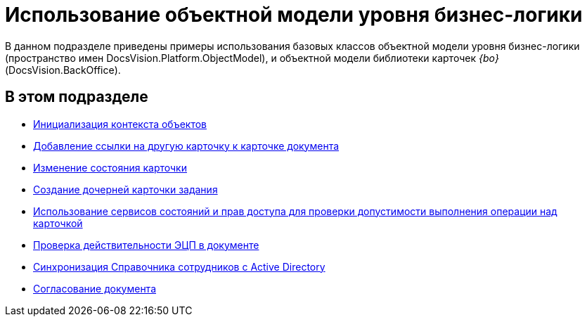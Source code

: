 = Использование объектной модели уровня бизнес-логики

В данном подразделе приведены примеры использования базовых классов объектной модели уровня бизнес-логики (пространство имен DocsVision.Platform.ObjectModel), и объектной модели библиотеки карточек _{bo}_ (DocsVision.BackOffice).

== В этом подразделе

* xref:DM_FullContextInit.adoc[Инициализация контекста объектов]
* xref:SC_AddChildDoc.adoc[Добавление ссылки на другую карточку к карточке документа]
* xref:SC_ChangeCardState.adoc[Изменение состояния карточки]
* xref:SC_AddChildTask.adoc[Создание дочерней карточки задания]
* xref:SC_CheckCardOperation.adoc[Использование сервисов состояний и прав доступа для проверки допустимости выполнения операции над карточкой]
* xref:SC_TM_CheckSign.adoc[Проверка действительности ЭЦП в документе]
* xref:SC_TM_SyncFromAD.adoc[Синхронизация Справочника сотрудников с Active Directory]
* xref:samples_objectmodel_container_approval.adoc[Согласование документа]

